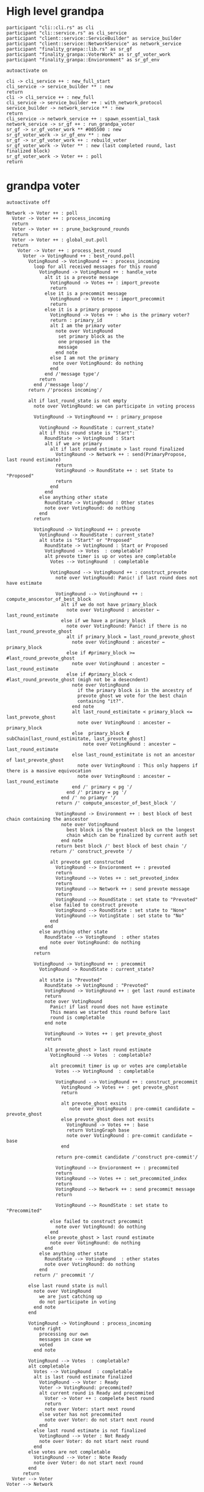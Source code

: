 * High level grandpa

#+begin_src plantuml :file grandpa_high_level.png
participant "cli::cli.rs" as cli 
participant "cli::service.rs" as cli_service
participant "client::service::ServiceBuilder" as service_builder
participant "client::service::NetworkService" as network_service
participant "finality_granpa::lib.rs" as sr_gf
participant "finality_granpa::VoterWork" as sr_gf_voter_work
participant "finality_granpa::Envioronment" as sr_gf_env

autoactivate on

cli -> cli_service ++ : new_full_start
cli_service -> service_builder ** : new
return 
cli -> cli_service ++ : new_full
cli_service -> service_builder ++ : with_network_protocol
service_builder -> network_service ** : new
return
cli_service -> network_service ++ : spawn_essential_task
network_service -> sr_gf ++ : run_grandpa_voter 
sr_gf -> sr_gf_voter_work ** #005500 : new
sr_gf_voter_work -> sr_gf_env ** : new
sr_gf -> sr_gf_voter_work ++ : rebuild_voter
sr_gf_voter_work -> Voter ** : new (last completed round, last finalized block)
sr_gf_voter_work -> Voter ++ : poll
return
#+end_src

#+results:
[[file:grandpa_high_level.png]]

* grandpa voter
#+begin_src plantuml :file grandpa_voter.png
autoactivate off

Network -> Voter ++ : poll
  Voter -> Voter ++ : process_incoming
  return
  Voter -> Voter ++ : prune_background_rounds
  return
  Voter -> Voter ++ : global_out.poll
  return
    Voter -> Voter ++ : process_best_round
      Voter -> VotingRound ++ : best_round.poll
        VotingRound -> VotingRound ++ : process_incoming
          loop for all received messages for this round
            VotingRound -> VotingRound ++ : handle_vote
              alt it is a prevote message
                VotingRound -> Votes ++ : import_prevote
                return
              else it is a precommit message
                VotingRound -> Votes ++ : import_precommit
                return
              else it is a primary propose        
                VotingRound -> Votes ++ : who is the primary voter?
                return : primary_id
                alt I am the primary voter
                  note over VotingRound
                   set primary block as the 
                   one proposed in the 
                   message
                  end note
                else I am not the primary
                 note over VotingRound: do nothing
                end  
              end /'message type'/
            return
          end /'message loop'/
        return /'process incoming'/

        alt if last_round_state is not empty
          note over VotingRound: we can participate in voting process

          VotingRound -> VotingRound ++ : primary_propose

            VotingRound -> RoundState : current_state?
            alt if this round state is "Start":
              RoundState -> VotingRound : Start
              alt if we are primary
                alt if last round estimate > last round finalized
                  VotingRound -> Network ++ : send(PrimaryPropose, last round estimate)
                  return
                  VotingRound -> RoundState ++ : set State to "Proposed"
                  return 
                end
              end
            else anything other state 
              RoundState -> VotingRound : Other states
              note over VotingRound: do nothing
            end
          return

          VotingRound -> VotingRound ++ : prevote
            VotingRound -> RoundState : current_state?
            alt state is "Start" or "Proposed"
              RoundState -> VotingRound : Start or Proposed
              VotingRound -> Votes  : completable?
              alt prevote timer is up or votes are completable
                Votes --> VotingRound  : completable

                VotingRound --> VotingRound ++ : construct_prevote
                  note over VotingRound: Panic! if last round does not have estimate

                  VotingRound --> VotingRound ++ : compute_anscestor_of_best_block
                    alt if we do not have primary_block
                      note over VotingRound : ancester ←  last_round_estimate 
                    else if we have a primary_block
                      note over VotingRound: Panic! if there is no last_round_prevote_ghost
                      alt if primary_block = last_round_prevote_ghost
                        note over VotingRound : ancester ←  primary_block
                      else if #primary_block >= #last_round_prevote_ghost
                        note over VotingRound : ancester ←  last_round_estimate
                      else if #primary_block < #last_round_prevote_ghost (migh not be a desecndent)
                        note over VotingRound
                          if the primary block is in the ancestry of 
                          prevote ghost we vote for the best chain 
                          containing "it?".
                        end note
                        alt last_round_estimitate < primary_block <= last_prevote_ghost 
                          note over VotingRound : ancester ← primary_block
                        else  primary_block ∉ subChain[last_round_estimitate, last_prevote_ghost]
                            note over VotingRound : ancester ← last_round_estimate
                        else last_round_estimitate is not an ancestor of last_prevote_ghost 
                          note over VotingRound : This only happens if there is a massive equivocation
                          note over VotingRound : ancester ← last_round_estimate
                        end /' primary < pg '/
                      end /' primary = pg '/ 
                    end /' no priamyr '/
                  return /' compute_anscestor_of_best_block '/

                  VotingRound -> Environment ++ : best block of best chain containing the anscestor 
                    note over VotingRound
                      best block is the greatest block on the longest
                      chain which can be finalized by current auth set 
                    end note
                  return best block /' best block of best chain '/
                return /' construct_prevote '/

                alt prevote got constructed
                  VotingRound --> Envioronment ++ : prevoted
                  return
                  VotingRound --> Votes ++ : set_prevoted_index
                  return
                  VotingRound --> Network ++ : send prevote message
                  return
                  VotingRound --> RoundState : set state to "Prevoted"
                else failed to construct prevote
                  VotingRound --> RoundState : set state to "None"
                  VotingRound --> VotingState : set state to "No"
                end
              end
            else anything other state
              RoundState --> VotingRound  : other states
                note over VotingRound: do nothing
            end
          return

          VotingRound -> VotingRound ++ : precommit
            VotingRound -> RoundState : current_state?

            alt state is "Prevoted"
              RoundState -> VotingRound : "Prevoted"
              VotingRound -> VotingRound ++ : get last round estimate
              return 
              note over VotingRound
                Panic! if last round does not have estimate
                This means we started this round before last
                round is completable
              end note

              VotingRound -> Votes ++ : get prevote_ghost
              return

              alt prevote_ghost > last round estimate
                VotingRound --> Votes  : completable?

                alt precommit timer is up or votes are completable
                  Votes --> VotingRound  : completable

                  VotingRound --> VotingRound ++ : construct_precommit
                    VotingRound -> Votes ++ : get prevote_ghost
                    return

                    alt prevote_ghost exsits
                       note over VotingRound : pre-commit candidate ← prevote_ghost
                    else prevote_ghost does not exsits
                      VotingRound -> Votes ++ : base
                      return VotingGraph base
                      note over VotingRound : pre-commit candidate ← base
                    end
                    
                  return pre-commit candidate /'construct pre-commit'/

                  VotingRound --> Envioronment ++ : precommited
                  return
                  VotingRound --> Votes ++ : set_precommited_index
                  return
                  VotingRound --> Network ++ : send precommit message
                  return

                  VotingRound --> RoundState : set state to "Precommited"
         
                else failed to construct precommit
                  note over VotingRound: do nothing
                end
              else prevote_ghost > last round estimate
                note over VotingRound: do nothing
              end
            else anything other state
              RoundState --> VotingRound  : other states
              note over VotingRound: do nothing
            end
          return /' precommit '/
   
        else last round state is null
          note over VotingRound
            we are just catching up
            do not participate in voting
          end note
        end

        VotingRound -> VotingRound : process_incoming
          note right
            processing our own 
            messages in case we 
            voted
          end note
        
        VotingRound --> Votes  : completable?
        alt completable
          Votes --> VotingRound  : completable
          alt is last round estimate finalized
            VotingRound --> Voter : Ready
            Voter -> VotingRound: precommited?
            alt current round is Ready and precommited
              Voter -> Voter ++ : compelete best round 
              return
              note over Voter: start next round
            else voter has not precommited
              note over Voter: do not start next round
            end
          else last round estimate is not finalized
            VotingRound --> Voter : Not Ready
            note over Voter: do not start next round
          end
        else votes are not completable
          VotingRound --> Voter : Note Ready
          note over Voter: do not start next round
        end
      return
  Voter --> Voter
Voter --> Network
#+end_src

#+results:
[[file:grandpa_voter.png]]

